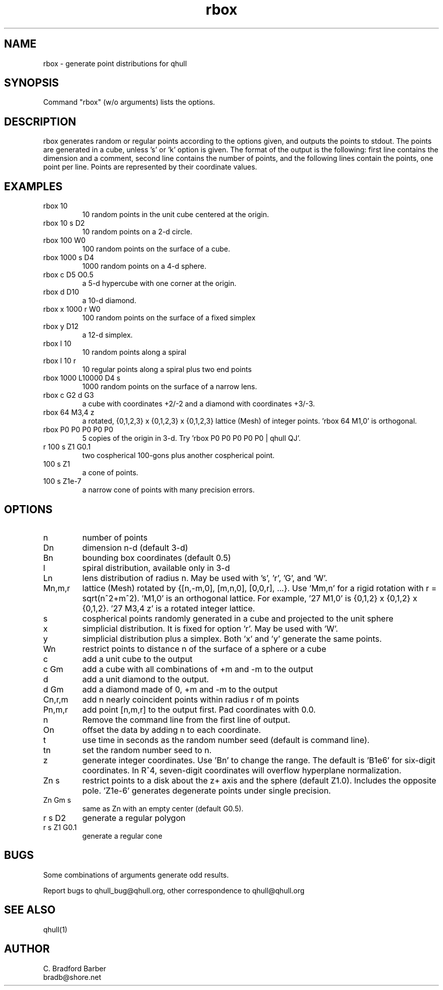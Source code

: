 .\"  This is the Unix manual page for rbox, written in nroff, the standard
.\"  manual formatter for Unix systems.  To format it, type
.\"
.\"  nroff -man rbox.man
.\"
.\"  This will print a formatted copy to standard output.  If you want
.\"  to ensure that the output is plain ascii, free of any control
.\"  characters that nroff uses for underlining etc, pipe the output
.\"  through "col -b":
.\"
.\"  nroff -man rbox.man | col -b
.\"
.TH rbox 1 "August 10, 1998" "Geometry Center"
.SH NAME
rbox \- generate point distributions for qhull
.SH SYNOPSIS
Command "rbox" (w/o arguments) lists the options.
.SH DESCRIPTION
.PP
rbox generates random or regular points according to the options given, and 
outputs
the points to stdout. The points are generated in a cube, unless 's' or  'k' 
option is
given. The format of the output is the following: first line
contains the dimension and a comment, 
second line contains the number of points, and the 
following lines contain the points, one point per line. Points are represented
by their coordinate values.
.SH EXAMPLES
.TP
rbox 10
10 random points in the unit cube centered at the origin.
.TP
rbox 10 s D2
10 random points on a 2\[hy]d circle.
.TP
rbox 100 W0
100 random points on the surface of a cube.
.TP
rbox 1000 s D4
1000 random points on a 4\[hy]d sphere.
.TP
rbox c D5 O0.5
a 5\[hy]d hypercube with one corner at the origin.
.TP
rbox d D10
a 10\[hy]d diamond.
.TP 
rbox x 1000 r W0
100 random points on the surface of a fixed simplex 
.TP
rbox y D12
a 12\[hy]d simplex.
.TP
rbox l 10
10 random points along a spiral
.TP
rbox l 10 r
10 regular points along a spiral plus two end points
.TP
rbox 1000 L10000 D4 s
1000 random points on the surface of a narrow lens.
.TP
rbox c G2 d G3
a cube with coordinates +2/\-2 and a diamond with coordinates +3/\-3.
.TP
rbox 64 M3,4 z
a rotated, {0,1,2,3} x {0,1,2,3} x {0,1,2,3} lattice (Mesh) of integer
points. 'rbox 64 M1,0' is orthogonal.
.TP
rbox P0 P0 P0 P0 P0
5 copies of the origin in 3\-d.  Try 'rbox P0 P0 P0 P0 P0 | qhull QJ'.
.TP
r 100 s Z1 G0.1
two cospherical 100\-gons plus another cospherical point.
.TP
100 s Z1
a cone of points.
.TP 
100 s Z1e\-7
a narrow cone of points with many precision errors.
.SH OPTIONS
.TP
n
number of points
.TP
Dn
dimension n\[hy]d (default 3\[hy]d)
.TP
Bn
bounding box coordinates (default 0.5)
.TP
l
spiral distribution, available only in 3\[hy]d
.TP
Ln
lens distribution of radius n.  May be used with 's', 'r', 'G', and 'W'.
.TP
Mn,m,r
lattice (Mesh) rotated by {[n,\-m,0], [m,n,0], [0,0,r], ...}.  
Use 'Mm,n' for a rigid rotation with r = sqrt(n^2+m^2).  'M1,0' is an 
orthogonal lattice.  For example, '27 M1,0' is {0,1,2} x {0,1,2} x 
{0,1,2}. '27 M3,4 z' is a rotated integer lattice.
.TP
s
cospherical points randomly generated in a cube and projected to the unit sphere
.TP
x
simplicial distribution.  It is fixed for option 'r'.  May be used with 'W'.
.TP
y
simplicial distribution plus a simplex.  Both 'x' and 'y' generate the same points.
.TP
Wn
restrict points to distance n of the surface of a sphere or a cube
.TP
c
add a unit cube to the output
.TP
c Gm
add a cube with all combinations of +m and \-m to the output
.TP
d
add a unit diamond to the output.
.TP
d Gm
add a diamond made of 0, +m and \-m to the output
.TP
Cn,r,m  
add n nearly coincident points within radius r of m points
.TP
Pn,m,r
add point [n,m,r] to the output first.  Pad coordinates with 0.0.
.TP
n
Remove the command line from the first line of output.
.TP
On
offset the data by adding n to each coordinate.
.TP
t
use time in seconds as the random number seed (default is command line).
.TP
tn
set the random number seed to n.
.TP
z
generate integer coordinates.  Use 'Bn' to change the range.  
The default is 'B1e6' for six\[hy]digit coordinates.  In R^4, seven\[hy]digit
coordinates will overflow hyperplane normalization.
.TP
Zn s
restrict points to a disk about the z+ axis and the sphere (default Z1.0). 
Includes the opposite pole.  'Z1e\-6' generates degenerate points under
single precision.
.TP
Zn Gm s
same as Zn with an empty center (default G0.5). 
.TP
r s D2
generate a regular polygon
.TP
r s Z1 G0.1
generate a regular cone
.SH BUGS
Some combinations of arguments generate odd results.

Report bugs to qhull_bug@qhull.org, other correspondence to qhull@qhull.org 
.SH SEE ALSO
qhull(1)
.SH AUTHOR
.nf
C. Bradford Barber
bradb@shore.net
.fi

